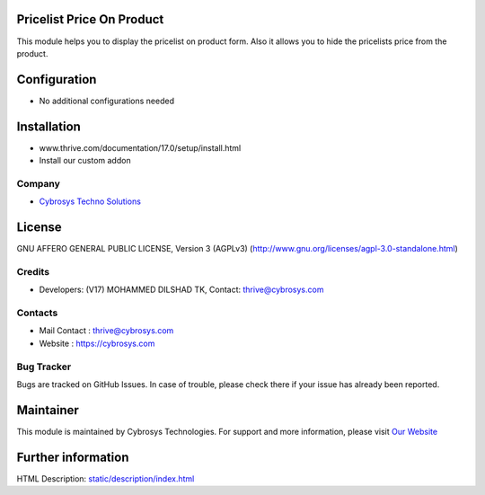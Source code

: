 .. image:: https://img.shields.io/badge/license-AGPL--3-blue.svg
    :target: https://www.gnu.org/licenses/agpl-3.0-standalone.html
    :alt: License: AGPL-3

Pricelist Price On Product
==========================
This module helps you to display the pricelist on product form.
Also it allows you to hide the pricelists price from the product.

Configuration
=============
* No additional configurations needed

Installation
============
- www.thrive.com/documentation/17.0/setup/install.html
- Install our custom addon

Company
-------
* `Cybrosys Techno Solutions <https://cybrosys.com/>`__

License
=======
GNU AFFERO GENERAL PUBLIC LICENSE, Version 3 (AGPLv3)
(http://www.gnu.org/licenses/agpl-3.0-standalone.html)

Credits
-------
* Developers: (V17) MOHAMMED DILSHAD TK, Contact: thrive@cybrosys.com

Contacts
--------
* Mail Contact : thrive@cybrosys.com
* Website : https://cybrosys.com

Bug Tracker
-----------
Bugs are tracked on GitHub Issues. In case of trouble,
please check there if your issue has already been reported.

Maintainer
==========
.. image:: https://cybrosys.com/images/logo.png
   :target: https://cybrosys.com

This module is maintained by Cybrosys Technologies.
For support and more information, please visit `Our Website <https://cybrosys.com/>`__

Further information
===================
HTML Description: `<static/description/index.html>`__
